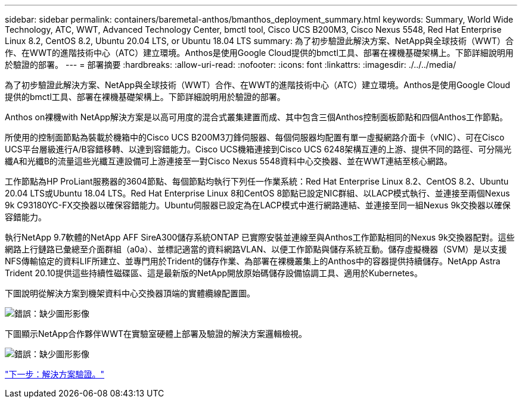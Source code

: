 ---
sidebar: sidebar 
permalink: containers/baremetal-anthos/bmanthos_deployment_summary.html 
keywords: Summary, World Wide Technology, ATC, WWT, Advanced Technology Center, bmctl tool, Cisco UCS B200M3, Cisco Nexus 5548, Red Hat Enterprise Linux 8.2, CentOS 8.2, Ubuntu 20.04 LTS, or Ubuntu 18.04 LTS 
summary: 為了初步驗證此解決方案、NetApp與全球技術（WWT）合作、在WWT的進階技術中心（ATC）建立環境。Anthos是使用Google Cloud提供的bmctl工具、部署在裸機基礎架構上。下節詳細說明用於驗證的部署。 
---
= 部署摘要
:hardbreaks:
:allow-uri-read: 
:nofooter: 
:icons: font
:linkattrs: 
:imagesdir: ./../../media/


為了初步驗證此解決方案、NetApp與全球技術（WWT）合作、在WWT的進階技術中心（ATC）建立環境。Anthos是使用Google Cloud提供的bmctl工具、部署在裸機基礎架構上。下節詳細說明用於驗證的部署。

Anthos on裸機with NetApp解決方案是以高可用度的混合式叢集建置而成、其中包含三個Anthos控制面板節點和四個Anthos工作節點。

所使用的控制面節點為裝載於機箱中的Cisco UCS B200M3刀鋒伺服器、每個伺服器均配置有單一虛擬網路介面卡（vNIC）、可在Cisco UCS平台層級進行A/B容錯移轉、以達到容錯能力。Cisco UCS機箱連接到Cisco UCS 6248架構互連的上游、提供不同的路徑、可分隔光纖A和光纖B的流量這些光纖互連設備可上游連接至一對Cisco Nexus 5548資料中心交換器、並在WWT連結至核心網路。

工作節點為HP ProLiant服務器的3604節點、每個節點均執行下列任一作業系統：Red Hat Enterprise Linux 8.2、CentOS 8.2、Ubuntu 20.04 LTS或Ubuntu 18.04 LTS。Red Hat Enterprise Linux 8和CentOS 8節點已設定NIC群組、以LACP模式執行、並連接至兩個Nexus 9k C93180YC-FX交換器以確保容錯能力。Ubuntu伺服器已設定為在LACP模式中進行網路連結、並連接至同一組Nexus 9k交換器以確保容錯能力。

執行NetApp 9.7軟體的NetApp AFF SireA300儲存系統ONTAP 已實際安裝並連線至與Anthos工作節點相同的Nexus 9k交換器配對。這些網路上行鏈路已彙總至介面群組（a0a）、並標記適當的資料網路VLAN、以便工作節點與儲存系統互動。儲存虛擬機器（SVM）是以支援NFS傳輸協定的資料LIF所建立、並專門用於Trident的儲存作業、為部署在裸機叢集上的Anthos中的容器提供持續儲存。NetApp Astra Trident 20.10提供這些持續性磁碟區、這是最新版的NetApp開放原始碼儲存設備協調工具、適用於Kubernetes。

下圖說明從解決方案到機架資料中心交換器頂端的實體纜線配置圖。

image:bmanthos_image4.png["錯誤：缺少圖形影像"]

下圖顯示NetApp合作夥伴WWT在實驗室硬體上部署及驗證的解決方案邏輯檢視。

image:bmanthos_image5.png["錯誤：缺少圖形影像"]

link:bmanthos_solution_validation.html["下一步：解決方案驗證。"]
